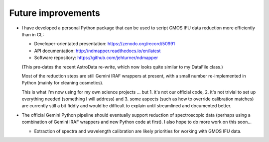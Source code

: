 Future improvements
*******************

* I have developed a personal Python package that can be used to script GMOS
  IFU data reduction more efficiently than in CL:

  - Developer-orientated presentation: https://zenodo.org/record/50991
  - API documentation: http://ndmapper.readthedocs.io/en/latest
  - Software repository: https://github.com/jehturner/ndmapper

  (This pre-dates the recent AstroData re-write, which now looks quite similar
  to my DataFile class.)

  Most of the reduction steps are still Gemini IRAF wrappers at present, with a
  small number re-implemented in Python (mainly for cleaning cosmetics).

  This is what I'm now using for my own science projects ... but 1. it's not
  our official code, 2. it's not trivial to set up everything needed (something
  I will address) and 3. some aspects (such as how to override calibration
  matches) are currently still a bit fiddly and would be difficult to explain
  until streamlined and documented better.

* The official Gemini Python pipeline should eventually support reduction of
  spectroscopic data (perhaps using a combination of Gemini IRAF wrappers and
  new Python code at first). I also hope to do more work on this soon...

  - Extraction of spectra and wavelength calibration are likely priorities for
    working with GMOS IFU data.


